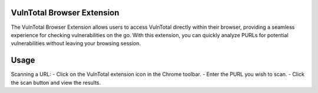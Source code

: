 VulnTotal Browser Extension
================================
The VulnTotal Browser Extension allows users to access VulnTotal directly within their browser, providing a seamless experience for checking vulnerabilities on the go. With this extension, you can quickly analyze PURLs for potential vulnerabilities without leaving your browsing session.


Usage
=====

Scanning a URL:
- Click on the VulnTotal extension icon in the Chrome toolbar.
- Enter the PURL you wish to scan.
- Click the scan button and view the results.